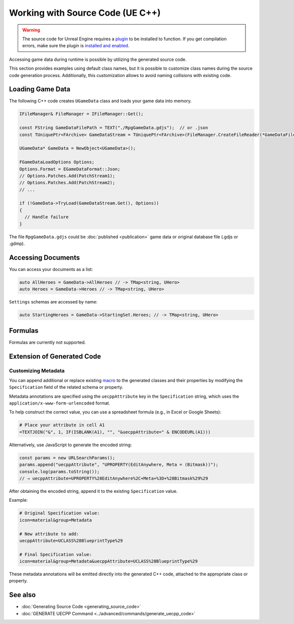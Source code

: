 Working with Source Code (UE C++)
=================================

.. warning::
    The source code for Unreal Engine requires a `plugin <https://www.fab.com/listings/8cdfd7af-e1e9-4c97-b28d-d4b196767824>`_ to be installed to function. If you get compilation errors, make sure the plugin is `installed and enabled <../unreal_engine/overview>`_.

Accessing game data during runtime is possible by utilizing the generated source code.

This section provides examples using default class names, but it is possible to customize class names during the source code generation process. Additionally, this customization allows to avoid naming collisions with existing code.

Loading Game Data
-----------------

The following C++ code creates ``UGameData`` class and loads your game data into memory.

.. code-block:: cpp
  
  IFileManager& FileManager = IFileManager::Get();

  const FString GameDataFilePath = TEXT("./RpgGameData.gdjs");  // or .json
  const TUniquePtr<FArchive> GameDataStream = TUniquePtr<FArchive>(FileManager.CreateFileReader(*GameDataFilePath, EFileRead::FILEREAD_None));
	
  UGameData* GameData = NewObject<UGameData>();

  FGameDataLoadOptions Options;
  Options.Format = EGameDataFormat::Json;
  // Options.Patches.Add(PatchStream1);
  // Options.Patches.Add(PatchStream2);
  // ...
	
  if (!GameData->TryLoad(GameDataStream.Get(), Options))
  {
    // Handle failure
  }

The file ``RpgGameData.gdjs`` could be :doc:`published <publication>` game data or original database file (.gdjs or .gdmp).  
  
Accessing Documents
-------------------

You can access your documents as a list:

.. code-block:: cpp

  auto AllHeroes = GameData->AllHeroes // -> TMap<string, UHero>
  auto Heroes = GameData->Heroes // -> TMap<string, UHero>

``Settings`` schemas are accessed by name:

.. code-block:: cpp

  auto StartingHeroes = GameData->StartingSet.Heroes; // -> TMap<string, UHero>
  
Formulas
--------

Formulas are currently not supported.

Extension of Generated Code
-------------------------

Customizing Metadata
^^^^^^^^^^^^^^^^^^^^^^

You can append additional or replace existing `macro <https://dev.epicgames.com/documentation/en-us/unreal-engine/objects-in-unreal-engine>`_ to the generated classes and their properties by modifying the ``Specification`` field of the related schema or property.

Metadata annotations are specified using the ``uecppAttribute`` key in the ``Specification`` string, which uses the ``application/x-www-form-urlencoded`` format.

To help construct the correct value, you can use a spreadsheet formula (e.g., in Excel or Google Sheets):

.. code-block:: none

  # Place your attribute in cell A1
  =TEXTJOIN("&", 1, IF(ISBLANK(A1), "", "&uecppAttribute=" & ENCODEURL(A1)))

Alternatively, use JavaScript to generate the encoded string:

.. code-block:: javascript

  const params = new URLSearchParams(); 
  params.append("uecppAttribute", "UPROPERTY(EditAnywhere, Meta = (Bitmask))"); 
  console.log(params.toString());
  // → uecppAttribute=UPROPERTY%28EditAnywhere%2C+Meta+%3D+%28Bitmask%29%29

After obtaining the encoded string, append it to the existing ``Specification`` value.

Example:

.. code-block:: none

  # Original Specification value:
  icon=material&group=Metadata

  # New attribute to add:
  uecppAttribute=UCLASS%28BlueprintType%29

  # Final Specification value:
  icon=material&group=Metadata&uecppAttribute=UCLASS%28BlueprintType%29

These metadata annotations will be emitted directly into the generated C++ code, attached to the appropriate class or property.


See also
--------

- :doc:`Generating Source Code <generating_source_code>`
- :doc:`GENERATE UECPP Command <../advanced/commands/generate_uecpp_code>`
